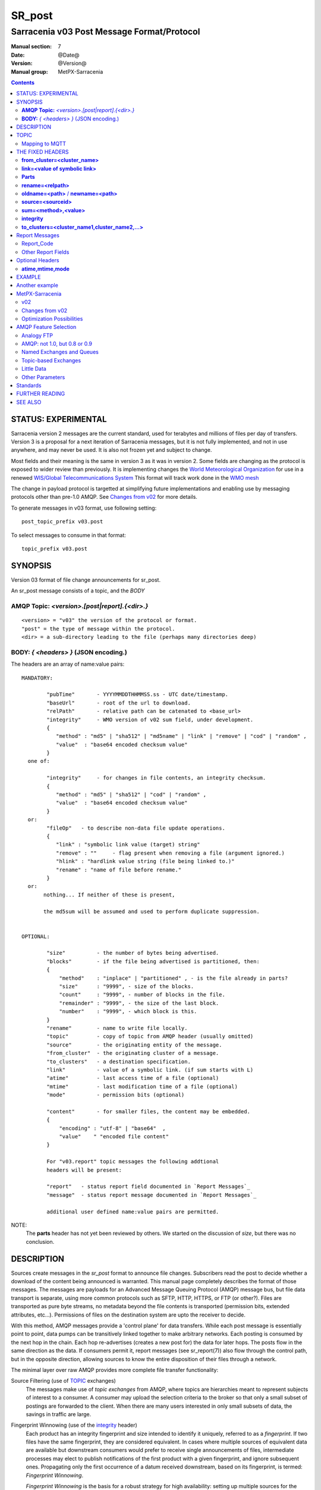 
=========
 SR_post 
=========

-------------------------------------------
Sarracenia v03 Post Message Format/Protocol
-------------------------------------------

:Manual section: 7
:Date: @Date@
:Version: @Version@
:Manual group: MetPX-Sarracenia

.. contents::


STATUS: EXPERIMENTAL
--------------------

Sarracenia version 2 messages are the current standard, used for terabytes
and millions of files per day of transfers. Version 3 is a proposal for a next
iteration of Sarracenia messages, but it is not fully implemented, and 
not in use anywhere, and may never be used. It is also not frozen yet
and subject to change.

Most fields and their meaning is the same in version 3 as it was in version 2. 
Some fields are changing as the protocol is exposed to wider review than previously.
It is implementing changes the `World Meteorological Organization <www.wmo.int>`_
for use in a renewed `WIS/Global Telecommunications System <http://www.wmo.int/pages/prog/www/WIS/>`_
This format will track work done in the `WMO mesh <https://www.github.com/MetPX/wmo_mesh>`_

The change in payload protocol is targetted at simplifying future implementations
and enabling use by messaging protocols other than pre-1.0 AMQP.
See `Changes from v02`_ for more details.

To generate messages in v03 format, use following setting::

  post_topic_prefix v03.post

To select messages to consume in that format::

  topic_prefix v03.post



SYNOPSIS
--------


Version 03 format of file change announcements for sr_post.  

An sr_post message consists of a topic, and the *BODY* 

**AMQP Topic:** *<version>.[post|report].{<dir>.}*
~~~~~~~~~~~~~~~~~~~~~~~~~~~~~~~~~~~~~~~~~~~~~~~~~~

::

           <version> = "v03" the version of the protocol or format.
           "post" = the type of message within the protocol.
           <dir> = a sub-directory leading to the file (perhaps many directories deep)

**BODY:** *{ <headers> }* (JSON encoding.)
~~~~~~~~~~~~~~~~~~~~~~~~~~~~~~~~~~~~~~~~~~

The headers are an array of name:value pairs::

  MANDATORY:

          "pubTime"       - YYYYMMDDTHHMMSS.ss - UTC date/timestamp.
          "baseUrl"       - root of the url to download.
          "relPath"       - relative path can be catenated to <base_url>
          "integrity"     - WMO version of v02 sum field, under development.
          {
             "method" : "md5" | "sha512" | "md5name" | "link" | "remove" | "cod" | "random" ,
             "value"  : "base64 encoded checksum value"
          }
    one of:

          "integrity"     - for changes in file contents, an integrity checksum.
          {
             "method" : "md5" | "sha512" | "cod" | "random" ,
             "value"  : "base64 encoded checksum value"
          }
    or:
          "fileOp"   - to describe non-data file update operations.
          {            
             "link" : "symbolic link value (target) string"
             "remove" : ""     - flag present when removing a file (argument ignored.)
             "hlink" : "hardlink value string (file being linked to.)"
             "rename" : "name of file before rename."
          }
    or:
         nothing... If neither of these is present, 

         the md5sum will be assumed and used to perform duplicate suppression.


  OPTIONAL:

          "size"          - the number of bytes being advertised.
          "blocks"        - if the file being advertised is partitioned, then:
          {
              "method"    : "inplace" | "partitioned" , - is the file already in parts?
              "size"      : "9999", - size of the blocks.
              "count"     : "9999", - number of blocks in the file.
              "remainder" : "9999", - the size of the last block.
              "number"    : "9999", - which block is this.
          }
          "rename"        - name to write file locally.
          "topic"         - copy of topic from AMQP header (usually omitted)
          "source"        - the originating entity of the message. 
          "from_cluster"  - the originating cluster of a message.
          "to_clusters"   - a destination specification.
          "link"          - value of a symbolic link. (if sum starts with L)
          "atime"         - last access time of a file (optional)
          "mtime"         - last modification time of a file (optional)
          "mode"          - permission bits (optional)

          "content"       - for smaller files, the content may be embedded.
          {
              "encoding" : "utf-8" | "base64"  , 
              "value"    " "encoded file content"
          }

          For "v03.report" topic messages the following addtional
          headers will be present:
  
          "report"   - status report field documented in `Report Messages`_
          "message"  - status report message documented in `Report Messages`_

          additional user defined name:value pairs are permitted.

NOTE:
     The **parts** header has not yet been reviewed by others. We started on the discussion of *size*,
     but there was no conclusion.


DESCRIPTION
-----------

Sources create messages in the *sr_post* format to announce file changes. Subscribers 
read the post to decide whether a download of the content being announced is warranted.  This 
manual page completely describes the format of those messages.  The messages are payloads 
for an Advanced Message Queuing Protocol (AMQP) message bus, but file data transport 
is separate, using more common protocols such as SFTP, HTTP, HTTPS, or FTP (or other?).
Files are transported as pure byte streams, no metadata beyond the file contents is 
transported (permission bits, extended attributes, etc...). Permissions of files 
on the destination system are upto the receiver to decide.

With this method, AMQP messages provide a 'control plane' for data transfers.  While each post message 
is essentially point to point, data pumps can be transitively linked together to make arbitrary 
networks.  Each posting is consumed by the next hop in the chain. Each hop re-advertises 
(creates a new post for) the data for later hops.  The posts flow in the same direction as the 
data.  If consumers permit it, report messages (see sr_report(7)) also flow through the control path, 
but in the opposite direction, allowing sources to know the entire disposition of their 
files through a network.  

The minimal layer over raw AMQP provides more complete file transfer functionality:

Source Filtering (use of TOPIC_ exchanges)
   The messages make use of *topic exchanges* from AMQP, where topics are hierarchies
   meant to represent subjects of interest to a consumer. A consumer may upload the 
   selection criteria to the broker so that only a small subset of postings
   are forwarded to the client.  When there are many users interested in only 
   small subsets of data, the savings in traffic are large.

Fingerprint Winnowing (use of the integrity_ header)
   Each product has an integrity fingerprint and size intended to identify it uniquely, 
   referred to as a *fingerprint*. If two files have the same fingerprint, they 
   are considered equivalent. In cases where multiple sources of equivalent data are 
   available but downstream consumers would prefer to receive single announcements
   of files, intermediate processes may elect to publish notifications of the first 
   product with a given fingerprint, and ignore subsequent ones. 
   Propagating only the first occurrence of a datum received downstream, based on
   its fingerprint, is termed: *Fingerprint Winnowing*.

   *Fingerprint Winnowing* is the basis for a robust strategy for high availability: setting up
   multiple sources for the same data, consumers accept announcements from all of them, but only
   forwarding the first one received downstream. In normal operation, one source may be faster 
   than the others, and so the other sources' files are usually 'winnowed'. When one source
   disappears, the other sources' data is automatically selected, as the fingerprints
   are now *fresh* and used, until a faster source becomes available.

   The advantage of this method for high availability is that no A/B decision is required.
   The time to *switchover* is zero. Other strategies are subject to considerable delays
   in making the decision to switchover, and pathologies one could summarize as flapping,
   and/or deadlocks.  

   *Fingerprint Winnowing* also permits *mesh-like*, or *any to any* networks, where one simply 
   interconnects a node with others, and messages propagate. Their specific path through the 
   network is not defined, but each participant will download each new datum from the first
   node that makes it available to them. Keeping the messages small and separate from data 
   is optimal for this usage.
 
Partitioning (use of the parts_ Header)
   In any store and forward data pumping network that transports entire files limits the maximum
   file size to the minimum available on any intervening node. To avoid defining a maximum 
   file size, a segmentation standard is specified, allowing intervening nodes to hold
   only segments of the file, and forward them as they are received, rather than being
   forced to hold the entire file.

   Partitioning also permits multiple streams to transfer portions of the file in parallel. 
   Multiple streams can provide an effective optimization over long links.

   

TOPIC
-----

In topic based AMQP exchanges, every message has a topic header. AMQP defines the '.' character 
as a hierarchical separator (like '\' in a windows path name, or '/' on linux) there is also a 
pair of wildcards defined by the standard:  '*' matches a single topic, '#' matches the rest of 
the topic string. To allow for changes in the message body in the future, topic trees begin with 
the version number of the protocol.   

AMQP allows server side topic filtering using wildcards. Subscribers specify topics of 
interest (which correspond to directories on the server), allowing them to pare down the 
number of notifications sent from server to client.  

The root of the topic tree is the version specifier: "v03".  Next comes the message type specifier.  
These two fields define the protocol that is in use for the rest of the message.
The message type for post messages is "post".  After the fixed topic prefix, 
the remaining sub-topics are the path elements of the file on the web server.  
For example, if a file is placed on http://www.example.com/a/b/c/d/foo.txt, 
then the complete topic of the message will be:  *v03.post.a.b.c.d*
AMQP fields are limited to 255 characters, and the characters in the field are utf8 
encoded, so actual length limit may be less than that. 

note::

  Sarracenia relies on brokers to interpret the topic header. Brokers interpret protocol
  specific headers *AMQP), and will not efficiently decode the payload to extract headers. 
  Therefore the topic header is stored in an AMQP header, rather than the payload to permit
  server-side filtering. To avoid sending the same information twice, this header is
  omitted from the JSON payload.

  Many client-side implementation will, once the message is loaded, set the *topic* header 
  in the in-memory structure, so it would be very unwise to to set the *topic* header
  in an application even though it isn't visible in the on-wire payload.


Mapping to MQTT
~~~~~~~~~~~~~~~

One goal of v03 format is to have a payload format that works with more than just AMQP.
Message Queing Telemetry Transport (MQTT v3.11) is an iso standard ( https://www.iso.org/standard/69466.html 
protocol that can easily support the same pub/sub messaging pattern, but a few details
differ, so a mapping is needed.

Firstly, the topic separate in MQTT is a forward slash (/), instead of the period (.) used in AMQP.

Second, with AMQP, one can establish separate topic hierarchies using *topic-based exchanges*. 
MQTT has no similar concept, there is simply one hierarchy, so when mapping, place the exchange
name at the root of the topic hierarchy to achieve the same effect::

  AMQP:   Exchange: <exchange name> 
             topic: v03.post.<directory>...

  MQTT:   topic: <exchange name>/v03/post/<directory>...



THE FIXED HEADERS
-----------------

The message is a single JSON encoded array, with a mandatory set of fields, while allowing
for use of arbitrary other fields.  Mandatory fields must be present in every message, and

 * "pubTime" : "*<date stamp>*" : the publication date the posting was emitted.  Format: YYYYMMDDTHHMMSS. *<decimalseconds>*

 Note: The datestamp is always in the UTC timezone.

 * "baseUrl" : "<*base_url*>" -- the base URL used to retrieve the data.

 * "relPath" : "<*relativepath*>" --  the variable part of the URL, usually appended to *baseUrl*.

The URL consumers will use to download the data. Example of a complete URL::

 sftp://afsiext@cmcdataserver/data/NRPDS/outputs/NRPDS_HiRes_000.gif


Additional fields:

**from_cluster=<cluster_name>**
~~~~~~~~~~~~~~~~~~~~~~~~~~~~~~~

   The from_cluster header defines the name of the source cluster where the 
   data was introduced into the network. It is used to return the logs back 
   to the cluster whenever its products are used.

**link=<value of symbolic link>**
~~~~~~~~~~~~~~~~~~~~~~~~~~~~~~~~~

   When file to transfer is a symbolic link, the 'link' header is created to 
   contain its value.

**Parts**
~~~~~~~~~
.. _parts:

v02: **parts=<method>,<bsz>,<blktot>,<brem>,<bno>**

v03::
     "size":<sz> , 

     "blocks" : 
     { 
            "method": "inplace" or "partitioned", 
            "size": <bsz>,
            "count": <blktot>,
            "remainder": <brem>,
            "number": <bno>
     }

 A header indicating the method and parameters for partitioning applied for the file.
 Partitioning is used to send a single file as a collection of segments, rather than as
 a single entity.  Partitioning is used to accelerate transfers of large data sets by using
 multiple streams, and/or to reduce storage use for extremely large files.

 When transferring partitioned files, each partition is advertised and potentially transported
 independently across a data pumping network.

 *<method>*
 
 Indicates what partitioning method, if any, was used in transmission. 

 +-----------------+---------------------------------------------------------------------+
 |   Method        | Description                                                         |
 +-----------------+---------------------------------------------------------------------+
 | p - partitioned | File is partitioned, individual part files are created.             |
 +-----------------+---------------------------------------------------------------------+
 | i - inplace     | File is partitioned, but blocks are read from a single file,        |
 |                 | rather than parts.                                                  |
 +-----------------+---------------------------------------------------------------------+
 | 1 - <sizeonly>  | File is in a single part (no partitioning).                         |
 |                 | in v03, only *size* header will be present. *blocks* is omitted     |
 +-----------------+---------------------------------------------------------------------+

 - analogous to rsync options: --inplace, --partial,

 *<blocksize in bytes>: bsz*

 The number of bytes in a block.  When using method 1, the size of the block is the size of the file.  
 Remaining fields only useful for partitioned files.	

 *<blocks in total>: blktot*
 the integer total number of blocks in the file (last block may be partial)

 *<remainder>: brem*
 normally 0, on the last block, remaining bytes in the file
 to transfer.

        -- if (fzb=1 and brem=0)
               then bsz=fsz in bytes in bytes.
               -- entire files replaced.
               -- this is the same as rsync's --whole-file mode.

 *<block#>: bno*
 0 origin, the block number covered by this posting.


**rename=<relpath>** 
~~~~~~~~~~~~~~~~~~~~

 The relative path from the current directory in which to place the file.

**oldname=<path>** / **newname=<path>**
~~~~~~~~~~~~~~~~~~~~~~~~~~~~~~~~~~~~~~~

 when a file is renamed at the source, to send it to subscribers, two posts 
 result: one message is announced with the new name as the base_url, 
 and the oldname header set to the previous file name.
 Another message is sent with the old name as the src path, and the *newname* 
 as a header.  This ensures that *accept/reject* clauses are correctly
 interpreted, as a *rename* may result in a download if the former name
 matches a *reject*  clause, or a file removal if the new name
 matches a *reject* clause.

 Hard links are also handled as an ordinary post of the file with a *oldname*
 header set.

**source=<sourceid>**
~~~~~~~~~~~~~~~~~~~~~

 a character field indicating the source of the data injected into the network.
 should be unique within a data pumping network.  It's usually the same as the
 account used to authenticate to the broker.

.. _sum:

**sum=<method>,<value>**
~~~~~~~~~~~~~~~~~~~~~~~~


 The sum is a v02 signature computed to allow receivers to determine 
 if they have already downloaded the partition from elsewhere.

   *<method>* - character field indicating the checksum algorithm used.

 +----------------+---------------------------------------------------------------------+
 |  Method        | Description                                                         |
 |  v02 - v03     |                                                                     |
 +----------------+---------------------------------------------------------------------+
 |  0 - random    | No checksums (unconditional copy.) Skips reading file (faster)      |
 +----------------+---------------------------------------------------------------------+
 |  a - arbitrary | arbitrary, application defined value which cannot be calculated     |
 +----------------+---------------------------------------------------------------------+
 |  d - md5       | Checksum the entire data (MD-5 as per IETF RFC 1321)                |
 +----------------+---------------------------------------------------------------------+
 |  L - link      | Linked: SHA512 sum of link value                                    |
 +----------------+---------------------------------------------------------------------+
 |  n - md5name   | Checksum the file name (MD-5 as per IETF RFC 1321)                  |
 +----------------+---------------------------------------------------------------------+
 |  R - remove    | Removed: SHA512 of file name.                                       |
 +----------------+---------------------------------------------------------------------+
 |  s - sha512    | Checksum the entire data (SHA512 as per IETF RFC 6234)              |
 +----------------+---------------------------------------------------------------------+
 |  z - cod       | Checksum on download, with algorithm as argument                    |
 |                | Example:  z,d means download, applying d checksum, and advertise    |
 |                | with that calculated checksum when propagating further.             |
 +----------------+---------------------------------------------------------------------+
 |  *<name>*      | Checksum with some other algorithm, named *<name>*                  |
 |                | *<name>* should be *registered* in the data pumping network.        |
 |                | Registered means that all downstream subscribers can obtain the     |
 |                | algorithm to validate the checksum.                                 |
 +----------------+---------------------------------------------------------------------+


*<value>* The value is computed by applying the given method to the partition being transferred.
  for algorithms for which no value makes sense, a random integer is generated to support
  checksum based load balancing.

**integrity**
~~~~~~~~~~~~~

 Is a v03 version of the sum field made more explicit. For example::

   "sum" : "d,hexsumvalue"    ---> "integrity" : { "method":"md5", "value":"base64sumvalue"  }

 This is partially supported for now (produce but do not consume.) The change in name
 is also motivated by the intent to use add digital signatures to list of known algorithms.
 there is a change in encoding from hex to base64 for compactness' sake.
 As the values for cod and zero sums are not encoded, they are the same in both v02 and v03.

**to_clusters=<cluster_name1,cluster_name2,...>**
~~~~~~~~~~~~~~~~~~~~~~~~~~~~~~~~~~~~~~~~~~~~~~~~~

 The to_clusters defines a list of destination clusters where the data should go into the network.
 Each name should be unique within all exchanging rabbitmq clusters. It is used to do the transit
 of the products and their notices through the exchanging clusters.

**"topic": v03.post.<relpath without filename>** ( RESERVED )
 The topic header is not present in the JSON payload of the message. It is instead stored
 in a protocol specific header (AMQP HEADER.) when an application reads the AMQP header
 into memory, it will typically add this to the in-memory structure.

Report Messages
---------------

Some clients may return telemetry to the origin of downloaded data for troubleshooting
and statistical purposes. Such messages, have the *v03.report* topic, and have a *report*
header which is a JSON *object* with four fields:

 { "elapsedTime": <report_time>, "resultCode": <report_code>, "host": <report_host>, "user": <report_user>* }

 * *<report_code>*  result codes describe in the next session

 * *<report_time>*  time the report was generated.

 * *<report_host>*  hostname from which the retrieval was initiated.

 * *<report_user>*  broker username from which the retrieval was initiated.


Report messages should never include the *content* header (no file embedding in reports.)


Report_Code
~~~~~~~~~~~

The report code is a three digit status code, adopted from the HTTP protocol (w3.org/IETF RFC 2616)
encoded as text.  As per the RFC, any code returned should be interpreted as follows:

	* 2xx indicates successful completion,
	* 3xx indicates further action is required to complete the operation.
	* 4xx indicates a permanent error on the client prevented a successful operation.
	* 5xx indicates a problem on the server prevented successful operation.

.. NOTE::
   FIXME: need to validate whether our use of error codes co-incides with the general intent
   expressed above... does a 3xx mean we expect the client to do something? does 5xx mean
   that the failure was on the broker/server side?

The specific error codes returned, and their meanings are implementation-dependent.
For the sarracenia implementation, the following codes are defined:

+----------+--------------------------------------------------------------------------------------------+
|   Code   | Corresponding text and meaning for sarracenia implementation                               |
+==========+============================================================================================+
|   201    | Download successful. (variations: Downloaded, Inserted, Published, Copied, or Linked)      |
+----------+--------------------------------------------------------------------------------------------+
|   203    | Non-Authoritative Information: transformed during download.                                |
+----------+--------------------------------------------------------------------------------------------+
|   205    | Reset Content: truncated. File is shorter than originally expected (changed length         |
|          | during transfer) This only arises during multi-part transfers.                             |
+----------+--------------------------------------------------------------------------------------------+
|   205    | Reset Content: checksum recalculated on receipt.                                           |
+----------+--------------------------------------------------------------------------------------------+
|   304    | Not modified (Checksum validated, unchanged, so no download resulted.)                     |
+----------+--------------------------------------------------------------------------------------------+
|   307    | Insertion deferred (writing to temporary part file for the moment.)                        |
+----------+--------------------------------------------------------------------------------------------+
|   417    | Expectation Failed: invalid message (corrupt headers)                                      |
+----------+--------------------------------------------------------------------------------------------+
|   496    | failure: During send, other protocol failure.                                              |
+----------+--------------------------------------------------------------------------------------------+
|   497    | failure: During send, other protocol failure.                                              |
+----------+--------------------------------------------------------------------------------------------+
|   499    | Failure: Not Copied. SFTP/FTP/HTTP download problem                                        |
+----------+--------------------------------------------------------------------------------------------+
|   499    | Failure: Not Copied. SFTP/FTP/HTTP download problem                                        |
+----------+--------------------------------------------------------------------------------------------+
|   503    | Service unavailable. delete (File removal not currently supported.)                        |
+----------+--------------------------------------------------------------------------------------------+
|   503    | Unable to process: Service unavailable                                                     |
+----------+--------------------------------------------------------------------------------------------+
|   503    | Unsupported transport protocol specified in posting.                                       |
+----------+--------------------------------------------------------------------------------------------+
|   xxx    | Message and file validation status codes are script dependent                              |
+----------+--------------------------------------------------------------------------------------------+


Other Report Fields
~~~~~~~~~~~~~~~~~~~


*<report_message>* a string.





Optional Headers
----------------

for the file mirroring use case, additional headers will be present:

**atime,mtime,mode**
~~~~~~~~~~~~~~~~~~~~

  man 2 stat - the linux/unix standard file metadata:
  access time, modification time, and permission (mode bits)
  the times are in the same date format as the pubTime field.
  the permission string is four characters intended to be interpreted as
  traditional octal linux/unix permissions.


**Headers which are unknown to a given broker MUST be forwarded without modification.**

Sarracenia provides a mechanism for users to include arbitrary other headers in
messages, to amplify metadata for more detailed decision making about downloading data.
For example::

  "PRINTER" : "name_of_corporate_printer",

  "GeograpicBoundingBox" : 
   { 
           "top_left" : { "lat": 40.73, "lon": -74.1 } , 
           "bottom_right": { "lat": -40.01, "lon": -71.12 } 
   }

would permit the client to apply more elaborate and precise client side filtering,
and/or processing. Intervening implementation may know nothing about the header, 
but they should not be stripped, as some consumers may understand and process them.


EXAMPLE
-------

:: 

 AMQP TOPIC: v03.post.NRDPS.GIF
 MQTT TOPIC: exchange/v03/post/NRDPS/GIF/
 Body: { "pubTime": "201506011357.345", "baseUrl": "sftp://afsiext@cmcdataserver", "relPath": "/data/NRPDS/outputs/NRDPS_HiRes_000.gif",
    "rename": "NRDPS/GIF/", "parts":"p,457,1,0,0", "integrity" : { "method":"md5", "value":"<md5sum-base64>" }, "source": "ec_cmc" }

        - v03 - version of protocol
        - post - indicates the type of message
        - version and type together determine format of following topics and the message body.

        - blocksize is 457  (== file size)
        - block count is 1
        - remainder is 0.
        - block number is 0.
        - d - checksum was calculated on the body of the file.
        - complete source URL specified (does not end in '/')
        - relative path specified for

        pull from:
                sftp://afsiext@cmcdataserver/data/NRPDS/outputs/NRDPS_HiRes_000.gif

        complete relative download path:
                NRDPS/GIF/NRDPS_HiRes_000.gif

                -- takes file name from base_url.
                -- may be modified by validation process.


Another example
---------------

The post resulting from the following sr_watch command, noticing creation of the file 'foo'::

 sr_watch -pbu sftp://stanley@mysftpserver.com/ -path /data/shared/products/foo -pb amqp://broker.com

Here, *sr_watch* checks if the file /data/shared/products/foo is modified.
When it happens, *sr_watch*  reads the file /data/shared/products/foo and calculates its checksum.
It then builds a post message, logs into broker.com as user 'guest' (default credentials)
and sends the post to defaults vhost '/' and exchange 'sx_guest' (default exchange).

A subscriber can download the file /data/shared/products/foo  by logging in as user stanley
on mysftpserver.com using the sftp protocol to  broker.com assuming he has proper credentials.

The output of the command is as follows ::

  AMQP Topic: v03.post.20150813.data.shared.products
  MQTT Topic: <exchange>/v03/post/20150813/data/shared/products
  Body: { "pubTime":"20150813T161959.854", "baseUrl":"sftp://stanley@mysftpserver.com/", 
          "relPath": "/data/shared/products/foo", "parts":"1,256,1,0,0", 
          "sum": "d,25d231ec0ae3c569ba27ab7a74dd72ce", "source":"guest" } 

Posts are published on AMQP topic exchanges, meaning every message has a topic header.
The body consists of a time *20150813T161959.854*, followed by the two parts of the 
retrieval URL. The headers follow with first the *parts*, a size in bytes *256*,
the number of block of that size *1*, the remaining bytes *0*, the
current block *0*, a flag *d* meaning the md5 checksum is
performed on the data, and the checksum *25d231ec0ae3c569ba27ab7a74dd72ce*.


MetPX-Sarracenia
----------------

The MetPX project ( https://github.com/MetPX ) has a sub-project called Sarracenia which is intended
as a testbed and reference implementation for this protocol using AMQP. This implementation is 
licensed using the General Public License (Gnu GPL v2), and is thus free to use, and can be used to
confirm interoperability with any other implementations that may arise. While Sarracenia
itself is expected to be very usable in a variety of contexts, there is no intent for it
to implement any features not described by this documentation.  

The MetPX project also has the wmo_mesh sub-project, which implements a minimal subset of the
same message format, but works with MQTT in place of AMQP.  

This Manual page is intended to completely specify the format of messages and their 
intended meaning so that other producers and consumers of messages can be implemented.


v02
~~~

`sr_post version 2 reference man page <sr_post.7.rst>`_

Changes from v02
~~~~~~~~~~~~~~~~

Version 03 is a change in encoding, but the semantics of the fields
are unchanged from version 02. Changes are limited to how the fields
are placed in the messages. In v02, AMQP headers were used to store name-value 
pairs.  

   * v03 headers have practically unlimited length. In v02, individual 
     name-value pairs are limited to 255 characters. This has proven 
     limiting in practice. In v03, the limit is not defined by the JSON 
     standard, but by specific parser implementations. The limits in common
     parsers are high enough not to cause practical concerns.

   * use of message payload to store headers makes it possible to consider
     other messaging protocols, such as MQTT 3.1.1, in future. 

   * In v03, pure JSON payload simplifies implementations, reduces documentation
     required, and amount of parsing to implement. Using a commonly implemented
     format permits use of existing optimized parsers.

   * In v03, JSON encoding of the entire payload reduces the features required for
     a protocol to forward Sarracenia posts. For example, one might
     consider using Sarracenia with MQTT v3.11 brokers which are more
     standardized and therefore more easily interoperable than AMQP.

   * v02 fixed fields are now  "pubTime", "baseURL", and "relPath" keys
     in the JSON object that is the messge body.

   * v02 *sum* header with hex encoded value, is replaced by v03 *integrity* header with base64 encoding.

   * v03 *content* header allows file content embedding.

   * Change in overhead... approximately +75 bytes per message (varies.)
     
     * JSON object marking curly braces '{' '}', commas and quotes for 
       three fixed fields. net: +10

     * AMQP section *Application Properties* no longer included in payload, saving
       a 3 byte header (replaced by 2 bytes of open and close braces payload.) 
       net: -1 byte
       
     * each field has a one byte header to indicate the table entry in an AMQP
       packet, versus 4 quote characters, a colon, a space, and likely a comma: 7 total.
       so net change is +6 characters. per header. Most v02 messages have 6 headers,
       net: +36 bytes 

     * the fixed fields are now named: pubTime, baseUrl, relPath, adding 10 characters
       each. +30 bytes.

   * In v03, the format of save files is the same as message payload.
     In v02 it was a json tuple that included a topic field, the body, and the headers.

   * In v03, the report format is a post message with a header, rather than
     being parsed differently. So this single spec applies to both.
       

   


Optimization Possibilities
~~~~~~~~~~~~~~~~~~~~~~~~~~

optimization goal is for readabilty and ease of implementation, much more
than efficiency or performance. There are many optimizations to reduce
overheads of various sorts, all of which will increase implementation
complexity. examples: gzip the payload would save perhaps 50% size,
also grouping fixed headers together, ('body' header could contain
all fixed fields: "pubtime, baseurl, relpath, sum, parts", and another
field 'meta' could contain: atime, mtime, mode so there would be fewer
named fields and save perhaps 40 bytes of overhead per notice. But
all the changes increase complexity, make messages more involved to parse.


AMQP Feature Selection
----------------------

AMQP is a universal message passing protocol with many different 
options to support many different messaging patterns.  MetPX-sarracenia specifies and uses a 
small subset of AMQP patterns. An important element of Sarracenia development was to 
select from the many possibilities a small subset of methods are general and 
easily understood, in order to maximize potential for interoperability.

Analogy FTP
~~~~~~~~~~~

Specifying the use of a protocol alone may be insufficient to provide enough information for
data exchange and interoperability.  For example when exchanging data via FTP, a number of choices
need to be made above and beyond the protocol.

        - authenticated or anonymous use?
        - how to signal that a file transfer has completed (permission bits? suffix? prefix?)
        - naming convention
        - text or binary transfer

Agreed conventions above and beyond simply FTP (IETF RFC 959) are needed.  Similar to the use 
of FTP alone as a transfer protocol is insufficient to specify a complete data transfer 
procedure, use of AMQP, without more information, is incomplete. The intent of the conventions
layered on top of AMQP is to be a minimum amount to achieve meaningful data exchange.

AMQP: not 1.0, but 0.8 or 0.9
~~~~~~~~~~~~~~~~~~~~~~~~~~~~~

AMQP 1.0 standardizes the on-the-wire protocol, but removed all broker standardization.   
As the use of brokers is key to Sarracenia´s use of, was a fundamental element of earlier standards, 
and as the 1.0 standard is relatively controversial, this protocol assumes a pre 1.0 standard broker, 
as is provided by many free brokers, such as rabbitmq and Apache QPid, often referred to as 0.8, 
but 0.9 and post 0.9 brokers could inter-operate well.

Named Exchanges and Queues
~~~~~~~~~~~~~~~~~~~~~~~~~~

In AMQP prior to 1.0, many different actors can define communication parameters, such as exchanges
to publish to, queues where messages accumulate, and bindings between the two. Applications
and users declare and user their exchanges, queues, and bindings. All of this was dropped 
in the move to 1.0 making topic based exchanges, an important underpinning of pub/sub patterns
much more difficult.

in AMQP 0.9, one subscriber can declare a queue, and then multiple processes (given the right
permissions and the queue name) can consume from the same queue. That requires being able
to name the queue. In another protocol, such as MQTT, one cannot name the queue, and so
this processing pattern is not supported.

The mapping convention describte in a Topic_ section, allows MQTT to establish separate 
hierarchies which provides a fixed distribution among the workers, but not exactly the
self-balancing shared queue that AMQP provides.


.. NOTE::

  In RabbitMQ (the initial broker used), permissions are assigned using regular expressions. So
  a permission model where AMQP users can define and use *their* exchanges and queues
  is enforced by a naming convention easily mapped to regular expressions (all such
  resources include the username near the beginning). Exchanges begin with: xs_<user>_.
  Queue names begin with: q_<user>_.  

Topic-based Exchanges
~~~~~~~~~~~~~~~~~~~~~

Topic-based exchanges are used exclusively. AMQP supports many other types of exchanges, 
but sr_post have the topic sent in order to support server side filtering by using topic 
based filtering. At AMQP 1.0, topic-based exchanges (indeed all exchanges, are no
longer defined.) Server-side filtering allows for much fewer topic hierarchies to be used,
and for much more efficient subsciptions.

In Sarracenia, topics are chosen to mirror the path of the files being announced, allowing 
straight-forward server-side filtering, to be augmented by client-side filtering on 
message reception.

The root of the topic tree is the version of the message payload.  This allows single brokers 
to easily support multiple versions of the protocol at the same time during transitions.  *v02*,
created in 2015, is the third iteration of the protocol and existing servers routinely support previous 
versions simultaneously in this way.  The second sub-topic defines the type of message.
At the time of writing:  v02.post is the topic prefix for current post messages.

Little Data 
~~~~~~~~~~~

The AMQP messages contain announcements, no actual file data. AMQP is optimized for and assumes 
small messages. Keeping the messages small allows for maximum message throughtput and permits
clients to use priority mechanisms based on transfer of data, rather than the announcements.
Accomodating large messages would create many practical complications, and inevitably require 
the definition of a maximum file size to be included in the message itself, resulting in
complexity to cover multiple cases. 

Sr_post is intended for use with arbitrarily large files, via segmentation and multi-streaming.
Blocks of large files are announced independently and blocks can follow different paths
between initial pump and final delivery. The protocol is unidirectional, in that there 
is no dialogue between publisher and subscriber. Each post is a stand-alone item that 
is one message in a stream, which on receipt may be spread over a number of nodes. 

However, it is likely that, for small files over high latency links, it is 
more efficient to include the body of the files in the messages themselve, 
rather than forcing a separate retrieval phase.  The relative advantage depends on:

* relative coarseness of server side filtering means some filtering is done on 
  the client side.  Any data embedded for messages discarded on the client-side
  are waste.

* Sarracenia establishes long-lived connections for some protocols, such as SFTP,
  so the relative overhead for a retrieval may not be long.

* One will achieve a higher messaging rate without data being embedded, and if the
  messages are distributed to a number of workers, it is possible that the resulting
  message rate is higher without embedded data (because of faster distribution for
  parallel download) than the savings from embedding.

* the lower the latency of the connection, the lesser the performance advantage
  of embedding, and the more it becomes a limiting factor on high performance 
  transfers.

Further work is needed to better clarify when it makes sense to embed content
in messages. For now, the *content* header is included to allow such experiments
to occur.



Other Parameters
~~~~~~~~~~~~~~~~

AMQP has many other settings, and reliability for a particular use case
is assured by making the right choices.  

* persistence (have queues survive broker restarts, default to true),

* expiry (how long a queue should exist when no-one is consuming from it.  Default: a few 
  minutes for development, but can set much longer for production)

* message_ttl (the life-span of queued messages. Messages that are too old will not 
  be delivered: default is forever.)

* Pre-fetch is an AMQP tunable to determine how many messages a client will 
  retrieve from a broker at once, optimizing streaming. (default: 25)

These are used in declarations of queues and exchanges to provide appropriate
message processing.  This is not an exhaustive list.


Standards
---------

 * Sarracenia relies on `AMQP pre 1.0 <https://www.rabbitmq.com/resources/specs/amqp0-9-1.pdf>`_  
   as the 1.0 standard eliminated concepts: broker, exchange, queue, and 
   binding.  The 1.0 feature set is below the minimum needed to support 
   Sarracenia's pub-sub architecture.

 * JSON is defined by `IETF RFC 7159 <https://www.rfc-editor.org/info/rfc7159>`_.
   JSON standard includes mandatory use of UNICODE character set (ISO 10646)
   JSON default character set is UTF-8, but allows multiple character 
   encodings (UTF-8, UTF-16, UTF-32), but also prohibits presence of 
   byte order markings (BOM.)

 * the same as Sarracenia v02, UTF-8 is mandatory. Sarracenia restricts JSON format 
   by requiring of UTF-8 encoding, (IETF RFC 3629) which does not need/use BOM.
   No other encoding is permitted.

 * URL encoding, as per IETF RFC 1738, is used to escape unsafe characters 
   where appropriate.

 * MQTT refers to `MQTT v3.1.1 <http://docs.oasis-open.org/mqtt/mqtt/v3.1.1/os/mqtt-v3.1.1-os.html>`_,
   the most widely implemented version at this time. Yes, v5 has user properties
   with 64K long strings, and has been standardized in 2017, but implementations 
   are (at the beginning of 2019) not plentiful. 


FURTHER READING
---------------

https://github.com/MetPX - home page of metpx-sarracenia

http://rabbitmq.net - home page of the AMQP broker used to develop Sarracenia.


SEE ALSO
--------

`sr_report(7) <sr_report.7.rst>`_ - the format of report messages.

`sr_pulse(7) <sr_pulse.7.rst>`_ - the format of pulse messages.

`sr_report(1) <sr_report.1.rst>`_ - process report messages.

`sr_post(1) <sr_post.1.rst>`_ - post announcemensts of specific files.

`sr_sarra(8) <sr_sarra.8.rst>`_ - Subscribe, Acquire, and ReAdvertise tool.

`sr_subscribe(1) <sr_subscribe.1.rst>`_ - the download client.

`sr_watch(1) <sr_watch.1.rst>`_ - the directory watching daemon.

tree `dd_subscribe(1) <dd_subscribe.1.rst>`_ - the http-only download client.
